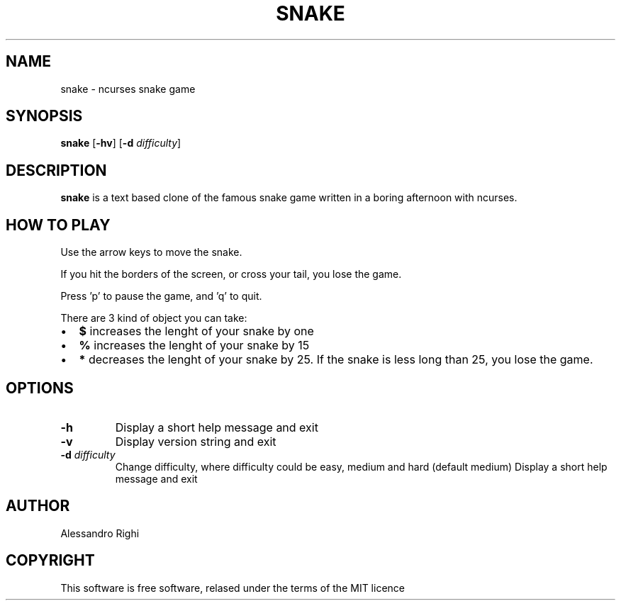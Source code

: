 .TH SNAKE 6 Snake "Snake"
.SH NAME
snake \- ncurses snake game
.SH SYNOPSIS
.B snake 
[\fB-hv\fR]
[\fB-d\fR \fIdifficulty\fR]
.SH DESCRIPTION
.B snake
is a text based clone of the famous snake game written in a boring afternoon with ncurses.
.SH HOW TO PLAY
Use the arrow keys to move the snake. 

If you hit the borders of the screen, or cross your tail, you lose the game. 

Press 'p' to pause the game, and 'q' to quit. 

There are 3 kind of object you can take:
.IP \[bu] 2
\fB$\fR  increases the lenght of your snake by one
.IP \[bu] 
\fB%\fR  increases the lenght of your snake by 15 
.IP \[bu] 
\fB*\fR  decreases the lenght of your snake by 25. If the snake is less long than 25, you lose the game.

.SH OPTIONS
.TP
.BR \-h
Display a short help message and exit
.TP
.BR \-v
Display version string and exit
.TP
.BR \-d " " \fIdifficulty\fR
Change difficulty, where difficulty could be easy, medium and hard (default medium)
Display a short help message and exit
.SH AUTHOR
Alessandro Righi
.SH COPYRIGHT
This software is free software, relased under the terms of the MIT licence